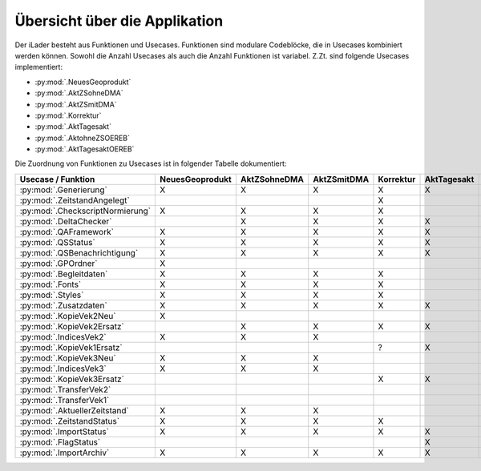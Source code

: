 Übersicht über die Applikation
==============================
Der iLader besteht aus Funktionen und Usecases. Funktionen sind modulare Codeblöcke, die in Usecases kombiniert werden können.
Sowohl die Anzahl Usecases als auch die Anzahl Funktionen ist variabel. Z.Zt. sind folgende Usecases implementiert:

- :py:mod:`.NeuesGeoprodukt`
- :py:mod:`.AktZSohneDMA`
- :py:mod:`.AktZSmitDMA`
- :py:mod:`.Korrektur`
- :py:mod:`.AktTagesakt`
- :py:mod:`.AktohneZSOEREB`
- :py:mod:`.AktTagesaktOEREB`


Die Zuordnung von Funktionen zu Usecases ist in folgender Tabelle dokumentiert:

================================  ===============  ============  ===========  =========  ===========  ==============  ================
Usecase / Funktion                NeuesGeoprodukt  AktZSohneDMA  AktZSmitDMA  Korrektur  AktTagesakt  AktohneZSOEREB  AktTagesaktOEREB
================================  ===============  ============  ===========  =========  ===========  ==============  ================
:py:mod:`.Generierung`                  X                 X             X           X          X              X                X
:py:mod:`.ZeitstandAngelegt`                                                        X                                       
:py:mod:`.CheckscriptNormierung`        X                 X             X           X                                                     
:py:mod:`.DeltaChecker`                                   X             X           X          X              X                X            
:py:mod:`.QAFramework`                  X                 X             X           X          X              X                X              
:py:mod:`.QSStatus`                     X                 X             X           X          X              X                X              
:py:mod:`.QSBenachrichtigung`           X                 X             X           X          X              X                X            
:py:mod:`.GPOrdner`                     X                                                                                               
:py:mod:`.Begleitdaten`                 X                 X             X           X                                                      
:py:mod:`.Fonts`                        X                 X             X           X                                                      
:py:mod:`.Styles`                       X                 X             X           X                                                    
:py:mod:`.Zusatzdaten`                  X                 X             X           X          X              X                X         
:py:mod:`.KopieVek2Neu`                 X                                                                                               
:py:mod:`.KopieVek2Ersatz`                                X             X           X          X              X                X       
:py:mod:`.IndicesVek2`                  X                 X             X                                                               
:py:mod:`.KopieVek1Ersatz`                                                          ?          X                               X         
:py:mod:`.KopieVek3Neu`                 X                 X             X                                                               
:py:mod:`.IndicesVek3`                  X                 X             X                                                               
:py:mod:`.KopieVek3Ersatz`                                                          X          X              X                X         
:py:mod:`.TransferVek2`                                                                                       X                X       
:py:mod:`.TransferVek1`                                                                                                        X       
:py:mod:`.AktuellerZeitstand`           X                 X             X                                                               
:py:mod:`.ZeitstandStatus`              X                 X             X           X                                                      
:py:mod:`.ImportStatus`                 X                 X             X           X          X              X                X        
:py:mod:`.FlagStatus`                                                                          X                                       
:py:mod:`.ImportArchiv`                 X                 X             X           X          X              X                X        
================================  ===============  ============  ===========  =========  ===========  ==============  ================